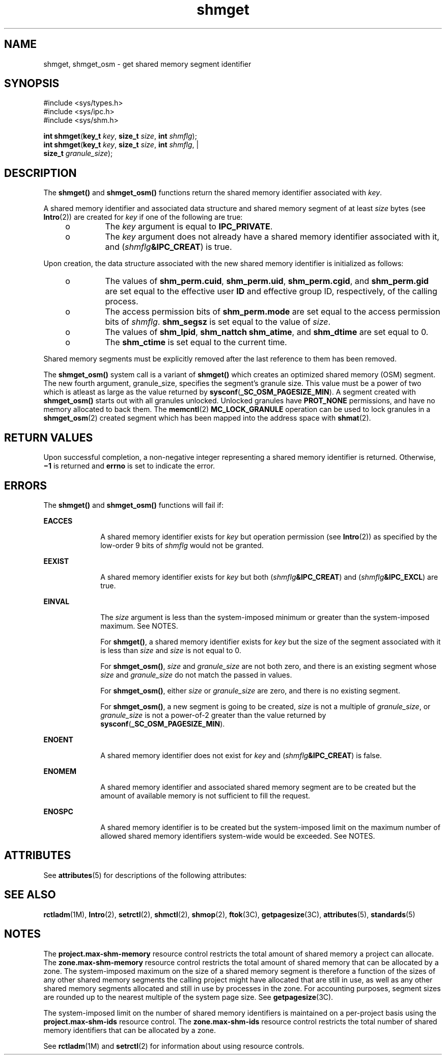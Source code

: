 '\" te
.\" Copyright 1989 AT&T
.\" Portions Copyright (c) 2006, 2015, Oracle and/or its affiliates. All rights reserved.
.TH shmget 2 "8 Apr 2015" "SunOS 5.11" "System Calls"
.SH NAME
shmget, shmget_osm \- get shared memory segment identifier
.SH SYNOPSIS
.LP
.nf
#include <sys/types.h>
#include <sys/ipc.h>
#include <sys/shm.h>

\fBint\fR \fBshmget\fR(\fBkey_t\fR \fIkey\fR, \fBsize_t\fR \fIsize\fR, \fBint\fR \fIshmflg\fR);
\fBint\fR \fBshmget\fR(\fBkey_t\fR \fIkey\fR, \fBsize_t\fR \fIsize\fR, \fBint\fR \fIshmflg\fR,                       |
          \fBsize_t\fR \fIgranule_size\fR);
.fi

.SH DESCRIPTION
.sp
.LP
The \fBshmget()\fR and \fBshmget_osm()\fR functions return the shared memory identifier associated with \fIkey\fR.
.sp
.LP
A shared memory identifier and associated data structure and shared memory segment of at least \fIsize\fR bytes (see \fBIntro\fR(2)) are created for \fIkey\fR if one of the following are true:
.RS +4
.TP
.ie t \(bu
.el o
The \fIkey\fR argument is equal to \fBIPC_PRIVATE\fR.
.RE
.RS +4
.TP
.ie t \(bu
.el o
The \fIkey\fR argument does not already have a shared memory identifier associated with it, and (\fIshmflg\fR\fB&IPC_CREAT\fR) is true.
.RE
.sp
.LP
Upon creation, the data structure associated with the new shared memory identifier is initialized as follows:
.RS +4
.TP
.ie t \(bu
.el o
The values of \fBshm_perm.cuid\fR, \fBshm_perm.uid\fR, \fBshm_perm.cgid\fR, and \fBshm_perm.gid\fR are set equal to the effective user \fBID\fR and effective group ID, respectively, of the calling process.
.RE
.RS +4
.TP
.ie t \(bu
.el o
The access permission bits of \fBshm_perm.mode\fR are set equal to the access permission bits of \fIshmflg\fR. \fBshm_segsz\fR is set equal to the value of \fIsize\fR.
.RE
.RS +4
.TP
.ie t \(bu
.el o
The values of \fBshm_lpid\fR, \fBshm_nattch\fR \fBshm_atime\fR, and \fBshm_dtime\fR are set equal to 0.
.RE
.RS +4
.TP
.ie t \(bu
.el o
The \fBshm_ctime\fR is set equal to the current time.
.RE
.sp
.LP
Shared memory segments must be explicitly removed after the last reference to them has been removed.
.sp
.LP
The \fBshmget_osm()\fR system call is a variant of \fBshmget()\fR which creates an optimized shared memory (OSM) segment. The new fourth argument, granule_size, specifies the segment's granule size. This value must be a power of two which is atleast as large as the value returned by \fBsysconf\fR(\fB_SC_OSM_PAGESIZE_MIN\fR). A segment created with \fBshmget_osm()\fR starts out with all granules unlocked. Unlocked granules have \fBPROT_NONE\fR permissions, and have no memory allocated to back them. The \fBmemcntl\fR(2) \fBMC_LOCK_GRANULE\fR operation can be used to lock granules in a \fBshmget_osm\fR(2) created segment which has been mapped into the address space with \fBshmat\fR(2).
.SH RETURN VALUES
.sp
.LP
Upon successful completion, a non-negative integer representing a shared memory identifier is returned. Otherwise, \fB\(mi1\fR is returned and \fBerrno\fR is set to indicate the error.
.SH ERRORS
.sp
.LP
The \fBshmget()\fR and \fBshmget_osm()\fR functions will fail if:
.sp
.ne 2
.mk
.na
\fB\fBEACCES\fR\fR
.ad
.RS 10n
.rt  
A shared memory identifier exists for \fIkey\fR but operation permission (see \fBIntro\fR(2)) as specified by the low-order 9 bits of \fIshmflg\fR would not be granted.
.RE

.sp
.ne 2
.mk
.na
\fB\fBEEXIST\fR\fR
.ad
.RS 10n
.rt  
A shared memory identifier exists for \fIkey\fR but both (\fIshmflg\fR\fB&IPC_CREAT\fR) and (\fIshmflg\fR\fB&IPC_EXCL\fR) are true.
.RE

.sp
.ne 2
.mk
.na
\fB\fBEINVAL\fR\fR
.ad
.RS 10n
.rt  
The \fIsize\fR argument is less than the system-imposed minimum or greater than the system-imposed maximum. See NOTES.
.sp
For \fBshmget()\fR, a shared memory identifier exists for \fIkey\fR but the size of the segment associated with it is less than \fIsize\fR and \fIsize\fR is not equal to 0.
.sp
For \fBshmget_osm()\fR, \fIsize\fR and \fIgranule_size\fR are not both zero, and there is an existing segment whose \fIsize\fR and \fIgranule_size\fR do not match the passed in values.
.sp
For \fBshmget_osm()\fR, either \fIsize\fR or \fIgranule_size\fR are zero, and there is no existing segment.
.sp
For \fBshmget_osm()\fR, a new segment is going to be created, \fIsize\fR is not a multiple of \fIgranule_size\fR, or \fIgranule_size\fR is not a power-of-2 greater than the value returned by \fBsysconf\fR(\fB_SC_OSM_PAGESIZE_MIN\fR).
.RE

.sp
.ne 2
.mk
.na
\fB\fBENOENT\fR\fR
.ad
.RS 10n
.rt  
A shared memory identifier does not exist for \fIkey\fR and (\fIshmflg\fR\fB&IPC_CREAT\fR) is false.
.RE

.sp
.ne 2
.mk
.na
\fB\fBENOMEM\fR\fR
.ad
.RS 10n
.rt  
A shared memory identifier and associated shared memory segment are to be created but the amount of available memory is not sufficient to fill the request.
.RE

.sp
.ne 2
.mk
.na
\fB\fBENOSPC\fR\fR
.ad
.RS 10n
.rt  
A shared memory identifier is to be created but the system-imposed limit on the maximum number of allowed shared memory identifiers system-wide would be exceeded. See NOTES.
.RE

.SH ATTRIBUTES
.sp
.LP
See \fBattributes\fR(5) for descriptions of the following attributes:
.sp

.sp
.TS
tab() box;
cw(2.75i) |cw(2.75i) 
lw(2.75i) |lw(2.75i) 
.
ATTRIBUTE TYPEATTRIBUTE VALUE
_
Interface StabilityCommitted
_
StandardSee \fBstandards\fR(5).
.TE

.SH SEE ALSO
.sp
.LP
\fBrctladm\fR(1M), \fBIntro\fR(2), \fBsetrctl\fR(2), \fBshmctl\fR(2), \fBshmop\fR(2), \fBftok\fR(3C), \fBgetpagesize\fR(3C), \fBattributes\fR(5), \fBstandards\fR(5)
.SH NOTES
.sp
.LP
The \fBproject.max-shm-memory\fR resource control restricts the total amount of shared memory a project can allocate. The \fBzone.max-shm-memory\fR resource control restricts the total amount of shared memory that can be allocated by a zone. The system-imposed maximum on the size of a shared memory segment is therefore a  function of the sizes of any other shared memory segments the calling project might have allocated that are still in use, as well as any other shared memory segments allocated and still in use by processes in the zone.  For accounting purposes, segment sizes are rounded up to the nearest multiple of the system page size. See \fBgetpagesize\fR(3C).
.sp
.LP
The system-imposed limit on the number of shared memory identifiers is maintained on a per-project basis using the \fBproject.max-shm-ids\fR resource control. The \fBzone.max-shm-ids\fR resource control restricts the total number of shared memory identifiers that can be allocated by a zone.
.sp
.LP
See \fBrctladm\fR(1M) and \fBsetrctl\fR(2) for information about using resource controls.
